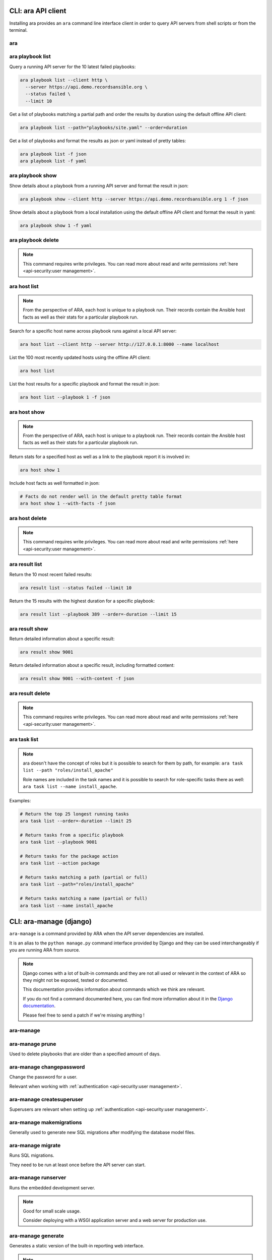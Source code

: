 CLI: ara API client
===================

Installing ara provides an ``ara`` command line interface client in order to
query API servers from shell scripts or from the terminal.

ara
---

.. command-output:: ara --help

ara playbook list
-----------------

.. command-output:: ara playbook list --help

Query a running API server for the 10 latest failed playbooks:

.. code-block:: bash

    ara playbook list --client http \
      --server https://api.demo.recordsansible.org \
      --status failed \
      --limit 10

Get a list of playbooks matching a partial path and order the results by
duration using the default offline API client:

.. code-block:: bash

    ara playbook list --path="playbooks/site.yaml" --order=duration

Get a list of playbooks and format the results as json or yaml instead of pretty tables:

.. code-block:: bash

    ara playbook list -f json
    ara playbook list -f yaml

ara playbook show
-----------------

.. command-output:: ara playbook show --help

Show details about a playbook from a running API server and format the result in json:

.. code-block:: bash

    ara playbook show --client http --server https://api.demo.recordsansible.org 1 -f json

Show details about a playbook from a local installation using the default offline
API client and format the result in yaml:

.. code-block:: bash

    ara playbook show 1 -f yaml

ara playbook delete
-------------------

.. note::

    This command requires write privileges.
    You can read more about read and write permissions :ref:`here <api-security:user management>`.

.. command-output:: ara playbook delete --help

ara host list
-------------

.. command-output:: ara host list --help

.. note::

    From the perspective of ARA, each host is unique to a playbook run.
    Their records contain the Ansible host facts as well as their stats for a
    particular playbook run.

Search for a specific host name across playbook runs against a local API server:

.. code-block:: bash

    ara host list --client http --server http://127.0.0.1:8000 --name localhost

List the 100 most recently updated hosts using the offline API client:

.. code-block:: bash

    ara host list

List the host results for a specific playbook and format the result in json:

.. code-block:: bash

    ara host list --playbook 1 -f json

ara host show
-------------

.. command-output:: ara host show --help

.. note::

    From the perspective of ARA, each host is unique to a playbook run.
    Their records contain the Ansible host facts as well as their stats for a
    particular playbook run.

Return stats for a specified host as well as a link to the playbook report it is
involved in:

.. code-block:: bash

    ara host show 1

Include host facts as well formatted in json:

.. code-block:: bash

    # Facts do not render well in the default pretty table format
    ara host show 1 --with-facts -f json

ara host delete
---------------

.. note::

    This command requires write privileges.
    You can read more about read and write permissions :ref:`here <api-security:user management>`.

.. command-output:: ara host delete --help

ara result list
---------------

.. command-output:: ara result list --help

Return the 10 most recent failed results:

.. code-block:: bash

    ara result list --status failed --limit 10

Return the 15 results with the highest duration for a specific playbook:

.. code-block:: bash

    ara result list --playbook 389 --order=-duration --limit 15

ara result show
---------------

.. command-output:: ara result show --help

Return detailed information about a specific result:

.. code-block:: bash

    ara result show 9001

Return detailed information about a specific result, including formatted content:

.. code-block:: bash

    ara result show 9001 --with-content -f json

ara result delete
-----------------

.. note::

    This command requires write privileges.
    You can read more about read and write permissions :ref:`here <api-security:user management>`.

.. command-output:: ara result delete --help

ara task list
-------------

.. command-output:: ara task list --help

.. note::

    ara doesn't have the concept of roles but it is possible to search for
    them by path, for example: ``ara task list --path "roles/install_apache"``

    Role names are included in the task names and it is possible to search for
    role-specific tasks there as well: ``ara task list --name install_apache``.

Examples:

.. code-block:: bash

    # Return the top 25 longest running tasks
    ara task list --order=-duration --limit 25

    # Return tasks from a specific playbook
    ara task list --playbook 9001

    # Return tasks for the package action
    ara task list --action package

    # Return tasks matching a path (partial or full)
    ara task list --path="roles/install_apache"

    # Return tasks matching a name (partial or full)
    ara task list --name install_apache

CLI: ara-manage (django)
========================

``ara-manage`` is a command provided by ARA when the API server dependencies
are installed.

It is an alias to the ``python manage.py`` command interface provided by Django
and they can be used interchangeably if you are running ARA from source.

.. note::
    Django comes with a lot of built-in commands and they are not all used or
    relevant in the context of ARA so they might not be exposed, tested or
    documented.

    This documentation provides information about commands which we think are relevant.

    If you do not find a command documented here, you can find more information about
    it in the `Django documentation <https://docs.djangoproject.com/en/2.2/ref/django-admin/>`_.

    Please feel free to send a patch if we're missing anything !

ara-manage
----------

.. command-output:: ara-manage --help

ara-manage prune
----------------

Used to delete playbooks that are older than a specified amount of days.

.. command-output:: ara-manage prune --help

ara-manage changepassword
-------------------------

Change the password for a user.

Relevant when working with :ref:`authentication <api-security:user management>`.

.. command-output:: ara-manage changepassword --help

ara-manage createsuperuser
--------------------------

Superusers are relevant when setting up :ref:`authentication <api-security:user management>`.

.. command-output:: ara-manage createsuperuser --help

ara-manage makemigrations
-------------------------

Generally used to generate new SQL migrations after modifying the database model files.

.. command-output:: ara-manage makemigrations --help

ara-manage migrate
------------------

Runs SQL migrations.

They need to be run at least once before the API server can start.

.. command-output:: ara-manage migrate --help

ara-manage runserver
--------------------

Runs the embedded development server.

.. note::
    Good for small scale usage.

    Consider deploying with a WSGI application server and a web server for production use.

.. command-output:: ara-manage runserver --help

ara-manage generate
-------------------

Generates a static version of the built-in reporting web interface.

.. note::
    Good for small scale usage but inefficient and contains a lot of small files at a large scale.

.. command-output:: ara-manage generate --help
